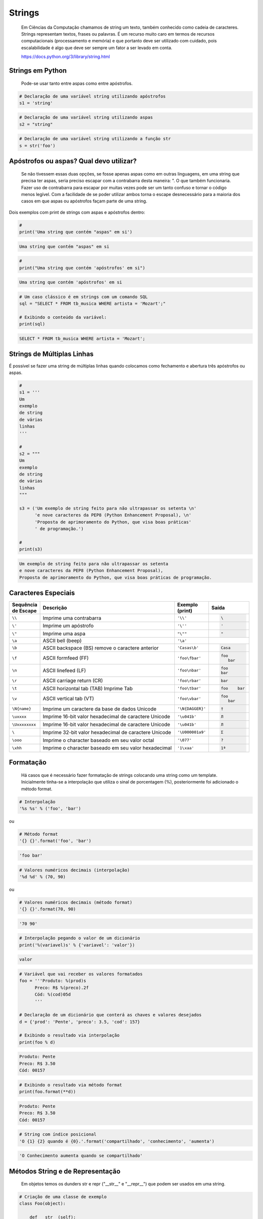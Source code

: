 Strings
*******

    Em Ciências da Computação chamamos de string um texto, também conhecido como cadeia de caracteres.
    Strings representam textos, frases ou palavras.
    É um recurso muito caro em termos de recursos computacionais (processamento e memória) e que portanto deve ser utilizado com cuidado, pois escalabilidade é algo que deve ser sempre um fator a ser levado em conta.
    
    https://docs.python.org/3/library/string.html

Strings em Python
-----------------

    Pode-se usar tanto entre aspas como entre apóstrofos.



.. code-block:: python

    # Declaração de uma variável string utilizando apóstrofos
    s1 = 'string'

.. code-block:: python

    # Declaração de uma variável string utilizando aspas
    s2 = "string"

.. code-block:: python

    # Declaração de uma variável string utilizando a função str
    s = str('foo')

Apóstrofos ou aspas? Qual devo utilizar?
----------------------------------------

    Se não tivessem essas duas opções, se fosse apenas aspas como em outras linguagens, em uma string que precisa ter aspas, seria preciso escapar com a contrabarra desta maneira: \". O que também funcionaria.
    Fazer uso de contrabarra para escapar por muitas vezes pode ser um tanto confuso e tornar o código menos legível.
    Com a facilidade de se poder utilizar ambos torna o escape desnecessário para a maioria dos casos em que aspas ou apóstrofos façam parte de uma string.

Dois exemplos com print de strings com aspas e apóstrofos dentro:

.. code-block:: python

    # 
    print('Uma string que contém "aspas" em si')

.. code-block:: console

    Uma string que contém "aspas" em si

.. code-block:: python

    # 
    print("Uma string que contém 'apóstrofos' em si")

.. code-block:: console

    Uma string que contém 'apóstrofos' em si


.. code-block:: python

    # Um caso clássico é em strings com um comando SQL
    sql = "SELECT * FROM tb_musica WHERE artista = 'Mozart';"

    # Exibindo o conteúdo da variável:
    print(sql)

.. code-block:: console

    SELECT * FROM tb_musica WHERE artista = 'Mozart';


Strings de Múltiplas Linhas
---------------------------

É possível se fazer uma string de múltiplas linhas quando colocamos como fechamento e abertura três apóstrofos ou aspas.

.. code-block:: python

    # 
    s1 = '''
    Um 
    exemplo
    de string
    de várias
    linhas
    '''
    
    # 
    s2 = """
    Um
    exemplo
    de string
    de várias
    linhas
    """

    s3 = ('Um exemplo de string feito para não ultrapassar os setenta \n'
          'e nove caracteres da PEP8 (Python Enhancement Proposal), \n'
          'Proposta de aprimoramento do Python, que visa boas práticas'
          ' de programação.')

    # 
    print(s3)

.. code-block:: console

    Um exemplo de string feito para não ultrapassar os setenta 
    e nove caracteres da PEP8 (Python Enhancement Proposal), 
    Proposta de aprimoramento do Python, que visa boas práticas de programação.


Caracteres Especiais
--------------------

+----------------+-------------------------------------------------------+------------------+-----------------------+
| | Sequência    | Descrição                                             | | Exemplo        | Saída                 |
| | de Escape    |                                                       | | (print)        |                       |
+================+=======================================================+==================+=======================+
| ``\\``         | Imprime uma contrabarra                               | ``'\\'``         |.. code-block:: console|
|                |                                                       |                  |                       |
|                |                                                       |                  |    \                  |
+----------------+-------------------------------------------------------+------------------+-----------------------+
| ``\'``         | Imprime um apóstrofo                                  | ``'\''``         |.. code-block:: console|
|                |                                                       |                  |                       |
|                |                                                       |                  |    '                  |
+----------------+-------------------------------------------------------+------------------+-----------------------+
| ``\"``         | Imprime uma aspa                                      | ``"\""``         |.. code-block:: console|
|                |                                                       |                  |                       |
|                |                                                       |                  |    "                  |
+----------------+-------------------------------------------------------+------------------+-----------------------+
| ``\a``         | ASCII bell (beep)                                     | ``'\a'``         |.. code-block:: console|
|                |                                                       |                  |                       |
|                |                                                       |                  |                       |
+----------------+-------------------------------------------------------+------------------+-----------------------+
| ``\b``         | ASCII backspace (BS) remove o caractere anterior      | ``'Casas\b'``    |.. code-block:: console|
|                |                                                       |                  |                       |
|                |                                                       |                  |    Casa               |
+----------------+-------------------------------------------------------+------------------+-----------------------+
| ``\f``         | ASCII formfeed (FF)                                   | ``'foo\fbar'``   |.. code-block:: console|
|                |                                                       |                  |                       |
|                |                                                       |                  |   foo                 |
|                |                                                       |                  |      bar              |
+----------------+-------------------------------------------------------+------------------+-----------------------+
| ``\n``         | ASCII linefeed (LF)                                   | ``'foo\nbar'``   |.. code-block:: console|
|                |                                                       |                  |                       |
|                |                                                       |                  |   foo                 |
|                |                                                       |                  |   bar                 |
+----------------+-------------------------------------------------------+------------------+-----------------------+
| ``\r``         | ASCII carriage return (CR)                            | ``'foo\rbar'``   |.. code-block:: console|
|                |                                                       |                  |                       |
|                |                                                       |                  |    bar                |
+----------------+-------------------------------------------------------+------------------+-----------------------+
| ``\t``         | ASCII horizontal tab (TAB) Imprime Tab                | ``'foo\tbar'``   |.. code-block:: console|
|                |                                                       |                  |                       |
|                |                                                       |                  |    foo    bar         |
+----------------+-------------------------------------------------------+------------------+-----------------------+
| ``\v``         | ASCII vertical tab (VT)                               | ``'foo\vbar'``   |.. code-block:: console|
|                |                                                       |                  |                       |
|                |                                                       |                  |   foo                 |
|                |                                                       |                  |      bar              |
+----------------+-------------------------------------------------------+------------------+-----------------------+
| ``\N{name}``   | Imprime um caractere da base de dados Unicode         | ``'\N{DAGGER}'`` |.. code-block:: console|
|                |                                                       |                  |                       |
|                |                                                       |                  |    †                  |
+----------------+-------------------------------------------------------+------------------+-----------------------+
| ``\uxxxx``     | Imprime 16-bit valor hexadecimal de caractere Unicode | ``'\u041b'``     |.. code-block:: console|
|                |                                                       |                  |                       |
|                |                                                       |                  |    Л                  |
+----------------+-------------------------------------------------------+------------------+-----------------------+
| ``\Uxxxxxxxx`` | Imprime 16-bit valor hexadecimal de caractere Unicode | ``'\u041b'``     |.. code-block:: console|
|                |                                                       |                  |                       |
|                |                                                       |                  |    Л                  |
+----------------+-------------------------------------------------------+------------------+-----------------------+
| ``\``          | Imprime 32-bit valor hexadecimal de caractere Unicode | ``'\U000001a9'`` |.. code-block:: console|
|                |                                                       |                  |                       |
|                |                                                       |                  |    Ʃ                  |
+----------------+-------------------------------------------------------+------------------+-----------------------+
| ``\ooo``       | Imprime o character baseado em seu valor octal        | ``'\077'``       |.. code-block:: console|
|                |                                                       |                  |                       |
|                |                                                       |                  |    ?                  |
+----------------+-------------------------------------------------------+------------------+-----------------------+
| ``\xhh``       | Imprime o character baseado em seu valor hexadecimal  | ``'1\xaa'``      |.. code-block:: console|
|                |                                                       |                  |                       |
|                |                                                       |                  |    1ª                 |
+----------------+-------------------------------------------------------+------------------+-----------------------+


Formatação
----------

    Há casos que é necessário fazer formatação de strings colocando uma string como um template.
    Inicialmente tinha-se a interpolação que utiliza o sinal de porcentagem (%), posteriormente foi adicionado o método format.


.. code-block:: python

    # Interpolação
    '%s %s' % ('foo', 'bar')

ou

.. code-block:: python

    # Método format
    '{} {}'.format('foo', 'bar')    

.. code-block:: console

    'foo bar'

.. code-block:: python

    # Valores numéricos decimais (interpolação)
    '%d %d' % (70, 90)

ou

.. code-block:: python

    # Valores numéricos decimais (método format)
    '{} {}'.format(70, 90)    

.. code-block:: console

    '70 90'    

.. code-block:: python

    # Interpolação pegando o valor de um dicionário
    print('%(variavel)s' % {'variavel': 'valor'})

.. code-block:: console

    valor

.. code-block:: python

    # Variável que vai receber os valores formatados
    foo = '''Produto: %(prod)s
          Preco: R$ %(preco).2f
          Cód: %(cod)05d
          '''

    # Declaração de um dicionário que conterá as chaves e valores desejados
    d = {'prod': 'Pente', 'preco': 3.5, 'cod': 157}

    # Exibindo o resultado via interpolação
    print(foo % d)

.. code-block:: console

    Produto: Pente
    Preco: R$ 3.50
    Cód: 00157

.. code-block:: python

    # Exibindo o resultado via método format
    print(foo.format(**d))

.. code-block:: console

    Produto: Pente
    Preco: R$ 3.50
    Cód: 00157

.. code-block:: python

    # String com índice posicional
    'O {1} {2} quando é {0}.'.format('compartilhado', 'conhecimento', 'aumenta')

.. code-block:: console

    'O Conhecimento aumenta quando se compartilhado'


Métodos String e de Representação
---------------------------------

    Em objetos temos os dunders str e repr ("__str__" e "__repr__") que podem ser usados em uma string.

.. code-block:: python

    # Criação de uma classe de exemplo
    class Foo(object):

        def __str__(self):
            return 'STRING'

        def __repr__(self):
            return 'REPRESENTAÇÃO'

    
    # Valores dos métodos __str__ e __repr__ da classe Foo
    '%s %r' % (Foo(), Foo())  # interpolação
    '{0!s} {0!r}'.format(Foo())  # format

.. code-block:: console

    'STRING REPRESENTAÇÃO'

.. code-block:: python

    # Método de representação e em caracteres ASCII
    '%r %a' % (Foo(), Foo())  # interpolação
    '{0!r} {0!a}'.format(Foo())  # format

.. code-block:: console

    'REPRESENTAÇÃO REPRESENTA\\xc7\\xc3O'

Preenchimento (padding) e Alinhamento de Strings
------------------------------------------------

.. code-block:: python

    # Alinhamento à direita dentro de 7 colunas
    '%7s' % 'foo'  # interpolação
    '{:>7}'.format('foo')  # format

.. code-block:: console

    '    foo'

.. code-block:: python

    # Alinhamento à esquerda dentro de 7 colunas
    '%-7s' % 'foo'  # interpolação
    '{:7}'.format('foo')  # format
    '{:<7}'.format('foo')

.. code-block:: console

    'foo    '

.. code-block:: python

    # Alinhamento centralizado dentro de 7 colunas
    '{:^7}'.format('foo')

.. code-block:: console

    '  foo  '

.. code-block:: python

    # Alinhamento à esquerda dentro de 7 colunas preenchendo com o caractere "_"
    '{:_<7}'.format('foo')

.. code-block:: console

    'foo____'

.. code-block:: python

    # Alinhamento à direita dentro de 7 colunas preenchendo com o caractere "_"

> '{:_>7}'.format('foo')

.. code-block:: console

    '____foo'

.. code-block:: python

    # Alinhamento centralizado dentro de 7 colunas preenchendo com o caractere "_"
    '{:^7}'.format('foo')

.. code-block:: console

    '__foo__'

.. code-block:: python

    # Número decimal
    '{:.3f}'.format(93.85741)

.. code-block:: console

    '93.857'

.. code-block:: python

    # 
    '{:.3f}'.format(70000)

.. code-block:: console

    '70000.000'


Representações de Inteiros 
--------------------------

.. code-block:: python

    # b) Formato binário; número de saída na base 2
    format(10, '#05b')

.. code-block:: console

    '0b1010'

.. code-block:: python

    # c) Caractere; converte o inteiro para o caractere unicode correspondente
    format(93, 'c')

.. code-block:: console

    ']'

.. code-block:: python

    # d) Inteiro Decimal; saída numérica na base 10 (decimal)
    format(0b111, '#05d')

.. code-block:: console

    '00007'

.. code-block:: python

    # o) Formato Octal; saída numérica na base 8 (octal)
    format(9, '#05o')

.. code-block:: console

    '0o011'

.. code-block:: python

    # x ou X) Formato Hexadecimal; saída numérica na base 16 (hexadecimal),
    # a saída é conforme o "x" maiúsculo ou minúsculo
    format(200, '#05x')

.. code-block:: console

    '0x0c8'

.. code-block:: python

    # 
    format(200, '#05X')

.. code-block:: console

    '0X0C8'

.. code-block:: python

    # n) Numérico; o mesmo que "d", exceto que ele usa as configurações
    # de idioma (locale) para exibir caracteres
    format(31259.74, 'n')

.. code-block:: console

    '31259.7'

.. code-block:: python

    # 
    format(31259.75, 'n')

.. code-block:: console

    '31259.8'

.. code-block:: python

    # None) Nulo; o mesmo que "d"
    format(0b111)

.. code-block:: console

    '7'

.. code-block:: python

    # Para representação exponencial pode-se utilizar tanto "e" ou "E",
    # cuja precisão padrão é 6
    format(1000, '.3e')

.. code-block:: console

    '1.000e+03'

.. code-block:: python

    # 
    format(1000, '.3E')

.. code-block:: console

    '1.000E+03'

.. code-block:: python

    # "f" ou "F" faz exibição de número com ponto flutuante podendo determinar
    # a precisão, cujo padrão é 6.

.. code-block:: python

    # format(1000, '10.2f')

.. code-block:: console

    '   1000.00'

.. code-block:: python

    # 
    format(1000, 'F')

.. code-block:: console

    '1000.000000'

.. code-block:: python

    # "g" ou "G"; formato geral. Para uma dada precisão, sendo essa precisão
    # maior ou igual a ' (um), arredonda o número para p (precisão) de dígitos significantes
    format(1000, '10.2G')

.. code-block:: console

    '     1E+03'

.. code-block:: python

    # 
    format(1000, '10.3G')

.. code-block:: console

    '     1e+03'

.. code-block:: python

    # 
    format(100000, 'g')

.. code-block:: console

    '100000'

.. code-block:: python

    # 
    format(1000000, 'g')

.. code-block:: console

    '1e+06'

.. code-block:: python

    # 
    format(999.5, '10.4G')

.. code-block:: console

    '     999.5'

.. code-block:: python

    # format(999.5, '10.3G')

.. code-block:: console

    '     1E+03'

Tipos de Strings em Python
--------------------------

    Em Python temos algumas variações de strings, cada qual é designada por um prefixo, que é uma letra que representa o tipo de string e por omissão é unicode.
    Cada tipo de string tem um prefixo, que são "b" bytes, "f" format, "r" raw e "u" unicode.



.. code-block:: python

    # Como unicode é padrão, podemos omitir o prefixo
    print(u'Foo' == 'Foo')

.. code-block:: console

    True

Bytes (b)
~~~~~~~~~

    Strings de bytes utilizam o prefixo "b" e quando contém caracteres especiais, esses são representados pelo código hexadecimal da codificação utilizada.



.. code-block:: python

    # Criação de 3 (três) strings comuns
    s1 = 'Sem caracteres especiais'
    s2 = 'Macarrão'
    s3 = 'Ação'

    # A partir das três strings criadas anteriormente, criar outras três strings, mas strings de bytes
    sb1 = s1.encode('utf-8')
    sb2 = s2.encode('utf-8')
    sb3 = s3.encode('utf-8')


O método encode, utilizando a codificação UTF-8 faz a codificação de cada caractere para bytes.

.. code-block:: python

    # Exibir o conteúdo das strings de bytes
    print(sb1)

.. code-block:: console

    b'Sem caracteres especiais'

.. code-block:: python

    #
    print(sb2)

.. code-block:: console

    b'Macarr\xc3\xa3o'


.. code-block:: python

    #
    print(sb3)

.. code-block:: console

    b'A\xc3\xa7\xc3\xa3o'

As strings que tinham caracteres especiais ficaram um tanto "estranhas"...

| ``\xc3\xa3 -> ã``
| ``\xc3\xa7 -> ç``



.. code-block:: python

    # Conversão de bytes
    print(b'\xc3\xa3'.decode('utf-8'))

.. code-block:: console

    ã

.. code-block:: python

    #
    print(b'\xc3\xa7'.decode('utf-8'))

.. code-block:: console

    ç

.. code-block:: python

    # A letra grega sigma é considerada como um caractere especial
    print('∑'.encode('utf-8'))

.. code-block:: console

    b'\xe2\x88\x91'

.. code-block:: python

    # Caminho reverso
    print(b'\xe2\x88\x91'.decode('utf-8'))

.. code-block:: console

    ∑

.. code-block:: python

    # A partir das strings de bytes obter o texto
    print(sb1.decode('utf-8'))

.. code-block:: console

    Sem caracteres especiais

.. code-block:: python

    # Sem caracteres especiais
    print(sb2.decode('utf-8'))

.. code-block:: console

    Macarrão


.. code-block:: python

    #
    print(sb3.decode('utf-8'))

.. code-block:: console

    Ação

.. code-block:: python

    # Pode-se também criar um objeto bytes a partir da classe
    b = bytes('∑'.encode('utf-8'))

.. code-block:: python

    # Verificando o tipo
    print(type(b))

.. code-block:: console

    <class 'bytes'>

Uma byte string tem um tipo específico, bytes.


.. code-block:: python

    # Exibindo a byte string
    print(b)

.. code-block:: console

    b'\xe2\x88\x91'

.. code-block:: python

    # Decodificando para unicode
    print(b.decode('utf-8'))

.. code-block:: console

    ∑

.. code-block:: python

    # Verificando o tipo quando o objeto é decodificado
    type(b.decode('utf-8'))

.. code-block:: console

    str

Ao ser decodificado passa a ser uma string.


Format Strings
~~~~~~~~~~~~~~

    Ou também conhecidas como "f strings" foi um recurso adicionado à versão 3.6 de Python.

.. code-block:: python

    # Definição de variáveis
    marca = 'Fiat'
    modelo = '147'
    ano = 1985
    cor = 'azul'

.. code-block:: python

    # Exibir mensagem com uma f string
    print(f'Comprei um {marca} {modelo} {cor} ano {ano}')

.. code-block:: console

    Comprei um Fiat 147 azul ano 1985

.. code-block:: python

    # Uma f string também permite que se use expressões
    print(f'{5 + 2}')

.. code-block:: console

    7

.. code-block:: python

    # Métodos e funções também são permitidos
    print(f'{cor.upper()}')

.. code-block:: console

    AZUL

.. code-block:: python

    # Criação de uma classe de exemplo que recebe quatro parâmetros
    class Carro(object):
        # Método de inicialização (construtor)
        def __init__(self, marca, modelo, ano, cor):
            self.marca = marca
            self.modelo = modelo
            self.ano = ano
            self.cor = cor

        # Método string
        def __str__(self):
            return f'{marca} {modelo} / {cor} / {ano}'

        # Método de representação
        def __repr__(self):
            return f'{marca} {modelo} | {cor} | {ano}'

.. code-block:: python

    # Criação de um objeto Carro
    c = Carro(marca, modelo, ano, cor)

.. code-block:: python

    # Print do método __str__ do objeto:
    print(f'{c}')

.. code-block:: console

    Fiat 147 / azul / 1985


.. code-block:: python

    # Print do método __repr__ do objeto
    print(f'{c!r}')

.. code-block:: console

    Fiat 147 | azul | 1985

.. code-block:: python

    # f string de múltiplas linhas
    msg = f'Marca: {marca}\n'\
        f'Modelo: {modelo}\n'\
        f'Ano: {ano}\n'\
        f'Cor: {cor}'

    # Exibir a mensagem
    print(msg)

.. code-block:: console

    Marca: Fiat
    Modelo: 147
    Ano: 1985
    Cor: azul


.. code-block:: python

    # f String entre parênteses
    msg = (f'Marca: {marca} - '
         f'Modelo: {modelo} - '
         f'Ano: {ano} - '
         f'Cor: {cor}')

    # Exibir a mensagem
    print(msg)

.. code-block:: console

    Marca: Fiat - Modelo: 147 - Ano: 1985 - Cor: azul

Raw Strings (r)
~~~~~~~~~~~~~~

    É o tipo de string cujo conteúdo é interpretado literalmente.

.. code-block:: python

    # Exemplo de print com raw string
    print(r'foo\tbar')

.. code-block:: console

    foo\tbar

É de se notar que a string não teve interpretação do caractere especial de tab (\t), ou seja, não houve qualquer interpretação.


Unicode Strings (u)
~~~~~~~~~~~~~~~~~~~

    É o padrão para uma string em Python, não há a necessidade de adicionar o sufixo "u" antes do apóstrofo ou aspas.

.. code-block:: python

    # Comparação de strings
    u'Foo' == 'Foo'

.. code-block:: console

    True

Das duas strings, somente a primeira tem o sufixo "u".

Operações de Strings
--------------------

Concatenação
~~~~~~~~~~~~

.. code-block:: python

    # 
    print("Curso" + " de " + "Python")

.. code-block:: console

    Curso de Python

.. code-block:: python

    #
    spam = "Curso".__add__(" de ".__add__("Python"))

    # 
    print(spam)

.. code-block:: console

    Curso de Python

Multiplicação
~~~~~~~~~~~~~

.. code-block:: python

    # 
    print('<' + 'Python' * 3 + '>')

.. code-block:: console

    <PythonPythonPython>


.. code-block:: python

    #
    print('<' + 'Python'.__mul__(3) + '>')

.. code-block:: console

    '<PythonPythonPython>'

Split
~~~~~

    Quebra a string em palavras formando uma lista.

.. code-block:: python

    # 
    print('Curso de Python'.split())

.. code-block:: console

    ['Curso', 'de', 'Python']

.. code-block:: python

    # 
    print('Curso de Python'.split('de'))

.. code-block:: console

    ['Curso ', ' Python']


Slice
~~~~~
|    Corte de string - ``'string'[inicio:fim - 1:incremento]``

.. code-block:: python

    # 
    print("Curso de Python”[0])

.. code-block:: console

    'C'

.. code-block:: python

    # 
    print("Curso de Python"[1:5])

.. code-block:: console

    'urso'

.. code-block:: python

    # 
    print("Curso de Python"[1:5:2])

.. code-block:: console

    'us'

.. code-block:: python

    # 
    print("Curso de Python"[9:])

.. code-block:: console

    'Python'

.. code-block:: python

    # 
    print("Curso de Python"[:5])

.. code-block:: console

    'Curso'

.. code-block:: python

    # 
    print("Curso de Python"[::])

.. code-block:: console

    'Curso de Python'

.. code-block:: python

    # 
    print("Curso de Python"[::-1]) # String reversa

.. code-block:: console

    'nohtyP ed osruC'



Docstrings
----------

	São strings que vêm logo após a definição de uma função, de um método ou de uma classe.
	É muito útil para fins de documentação.
	Para visualizar o conteúdo dessa string utiliza-se o atributo mágico __doc__ ou a função help.

.. code-block:: python

    # Criação de uma função
    def foo():
        'Uma simples função'

.. code-block:: python

    # Exibe a docstring da função
    print(foo.__doc__)

.. code-block:: console

    Uma simples função

.. code-block:: python

    # Criação de função
    def bar():
        '''
        Mais outra
        função
        que não faz
        nada
        '''

.. code-block:: python

    # Exibe a docstring da função
    print(bar.__doc__)

.. code-block:: console

    Mais outra
    função
    que não faz 
    nada

.. code-block:: python

    # Criação de uma classe
    class Foo(object):
        '''
        Uma classe
        de teste
        '''

.. code-block:: python

    # Exibe a docstring da classe
    print(Foo.__doc__)

.. code-block:: console

    Uma classe
    de teste

.. code-block:: python

    # Help da classe:
    help(Foo)

.. code-block:: console

    Help on class Foo in module __main__:

    class Foo(__builtin__.object)

    |  Uma classe
    |  de teste
    |  
    |  Data descriptors defined here:
    |  
    |  __dict__
    |      dictionary for instance variables (if defined)
    |  
    |  __weakref__
    |      list of weak references to the object (if defined)


Imutabilidade
-------------

    Strings em Python são imutáveis.

.. code-block:: python

    # Criação de uma string
    foo = 'bar'

    # Primeiro elemento da string
    foo[0]

.. code-block:: console

    'b'

.. code-block:: python

    # Tentativa de redefinição do primeiro elemento da string
    foo[0] = 'B'

.. code-block:: console

    TypeError: 'str' object does not support item assignment

.. code-block:: python

    # Id da string
    id(foo)

.. code-block:: console

    139876439773904

.. code-block:: python

    # Criação de uma string com o mesmo nome da anterior
    # utilizando concatenação e slice
    foo = 'B' + foo[1:]

.. code-block:: python

    # Verificando o Id da variável
    id(foo)

.. code-block:: console

    140159122071800

Nota-se que o Id é diferente, pois agora é outro objeto.

.. code-block:: python

    # Exibindo o valor da variável
    print(foo)

.. code-block:: console

    Bar

.. code-block:: python

    # Criação de uma nova string
    s = 'Black'

    # Id da string
     id(s)

.. code-block:: console

    140159159537600

.. code-block:: python

    # Criando uma nova string com o mesmo nome 
    # da anterior via concatenação

.. code-block:: python

    # 
    s += ' Sabbath'

.. code-block:: python

    # Id da nova variável
    id(s)

.. code-block:: console

    140159122296368

Novamente nota-se que o Id é diferente, pois é na verdade um novo objeto.

.. code-block:: python

    # Exibindo a string
    print(s)

.. code-block:: console

    Black Sabbath


Concatenação de Strings em Loops
--------------------------------

Método 1 - Ineficaz
~~~~~~~~~~~~~~~~~~~

.. code-block:: python

    # Criação de uma string vazia
    s = ''

    # Loop de concatenação
    for i in range(50):
        s += str(i)

    # String pronta
    print(s)

.. code-block:: console

    012345678910111213141516171819202122232425262728293031323334353637383940414243444546474849

Para cada iteração a referência do objeto antigo é retirada e sendo criado um novo a partir do resultado da concatenação do valor antigo com o valor de do atual e o garbage collector é acionado.
Isso faz muita alocação de memória, o que torna o desempenho horrível para coisas maiores.

Método 2 - Eficaz
~~~~~~~~~~~~~~~~~

.. code-block:: python

    # Criação de uma lista vazia
    s = []

    # Loop de concatenação
    for i in range(50):
        s.append(str(i))

    # Fazendo a junção de uma string vazia com a lista criada 
    # com seus elementos via método append
    print(''.join(s))

.. code-block:: console

    012345678910111213141516171819202122232425262728293031323334353637383940414243444546474849

.. code-block:: python

    # Criando uma string via método join da lista de mesmo nome
    s = ''.join(s)

    # Exibindo o valor da variável
    print(s)

.. code-block:: console

    012345678910111213141516171819202122232425262728293031323334353637383940414243444546474849

Foi criada uma lista de strings no loop em que a cada iteração é utilizado o método append da lista para adicionar o item atual.
No final é utilizado o método de string join que utiliza como separador uma string vazia ('') juntando em uma string (o novo s) todos os valores da lista.
A estrutura de dados de uma lista Python é mais eficiente para crescer, pois o método append apenas adiciona um novo elemento, de forma rápida e eficiente. O método join, que é escrito em C, que faz a junção de todos elementos concatenando em um único passo.Muito melhor do que o método anterior em que um novo objeto é criado a cada iteração.


Métodos de Strings
------------------


- join; junta elementos de uma lista ou tupla utlizando uma string.

.. code-block:: python

    # Criação de uma lista
    foo = list('Python')

    # Exibe a lista
    print(foo)

.. code-block:: console

    ['P', 'y', 't', 'h', 'o', 'n']

.. code-block:: python

    # Criação de uma nova variável juntando os elementos
    # da lista com uma string vazia
    bar = ''.join(foo)

    # Exibindo a nova string
    print(bar)

.. code-block:: console

    Python

.. code-block:: python

    # Criando uma tupla
    foo = tuple('Python')

    # Exibindo os elementos da tupla
    print(foo)

.. code-block:: console

    ('P', 'y', 't', 'h', 'o', 'n')


.. code-block:: python

    # Criação de uma nova variável juntando os elementos
    # da tupla com uma string vazia
    bar = ''.join(foo)

    # Exibindo o valor da variável
    print(bar)

.. code-block:: console

    Python


- find & index - Qual é a diferença entre eles?

.. code-block:: python

    # Dada a seguinte string
    foo = 'Python FreeBSD PostgreSQL'

Temos seus caracteres e suas respectivas posições:
::

    P|y|t|h|o|n| |F|r|e|e |B |S |D |  |P |o |s |t |g |r |e |S |Q |L
    0|1|2|3|4|5|6|7|8|9|10|11|12|13|14|15|16|17|18|19|20|21|22|23|24



A partir de qual posição aparece a string?:

> foo.index('FreeBSD')

> foo.find('FreeBSD')

.. code-block:: console

    7

No exemplo dado o texto existe na string. E se não existisse?

Buscando um texto que não existe dentro da string:

> foo.index('Linux')

.. code-block:: console

    ValueError: substring not found

> foo.find('Linux')

.. code-block:: console

    -1

Nota-se que que index lança uma exceção, enquanto find retorna -1 ao não encontrar o que foi pedido.
O -1 não deve ser confundido como último elemento.


- count



Na frase em latim abaixo, quantas vezes aparece a letra "u"?:

> 'sic mundus creatus est'.count('u')

.. code-block:: console

    3



Quantas vezes aparece a sequência de caracteres "foo"?:

> 'XXXfooXXXfooXXXbar'.count('foo')

.. code-block:: console

    2
